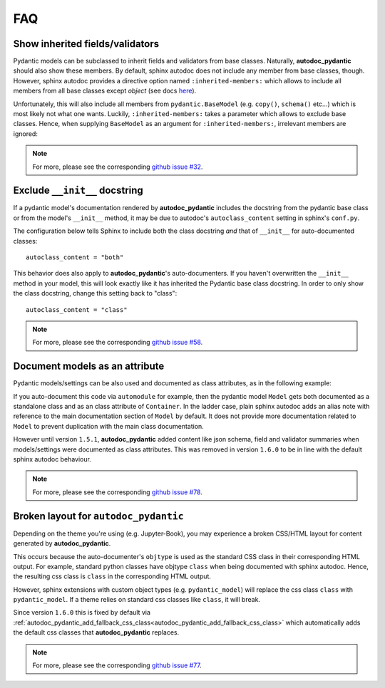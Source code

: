 ===
FAQ
===

Show inherited fields/validators
================================

Pydantic models can be subclassed to inherit fields and validators from base
classes. Naturally, **autodoc_pydantic** should also show these members.
By default, sphinx autodoc does not include any member from base classes, though.
However, sphinx autodoc provides a directive option named ``:inherited-members:``
which allows to include all members from all base classes except `object`
(see docs `here <https://www.sphinx-doc.org/en/master/usage/extensions/autodoc.html#directives>`_).

Unfortunately, this will also include all members from ``pydantic.BaseModel``
(e.g. ``copy()``, ``schema()`` etc...) which is most likely not what one wants.
Luckily, ``:inherited-members:`` takes a parameter which allows to exclude base classes.
Hence, when supplying ``BaseModel`` as an argument for ``:inherited-members:``,
irrelevant members are ignored:

.. tabs::

   .. tab:: python

      .. autocodeblock:: target.faq.inherited_members

   .. tab:: reST

      .. code-block::

         .. automodule:: target.faq.inherited_members
            :inherited-members: BaseModel

   .. tab:: *rendered output*

      .. automodule:: target.faq.inherited_members
         :inherited-members: BaseModel

.. note::

   For more, please see the corresponding
   `github issue #32 <https://github.com/mansenfranzen/autodoc_pydantic/issues/32>`_.


Exclude ``__init__`` docstring
==============================

If a pydantic model's documentation rendered by **autodoc_pydantic** 
includes the docstring from the pydantic base class or from the model's 
``__init__`` method, it may be due to autodoc's ``autoclass_content`` 
setting in sphinx's ``conf.py``. 

The configuration below tells Sphinx to include both the class docstring
*and* that of ``__init__`` for auto-documented classes::

   autoclass_content = "both"

This behavior does also apply to **autodoc_pydantic**'s
auto-documenters. If you haven't overwritten the ``__init__`` 
method in your model, this will look exactly like it has 
inherited the Pydantic base class docstring. In order to only 
show the class docstring, change this setting back to "class"::

   autoclass_content = "class"

.. note::

   For more, please see the corresponding
   `github issue #58 <https://github.com/mansenfranzen/autodoc_pydantic/issues/58>`_.


Document models as an attribute
===============================

Pydantic models/settings can be also used and documented as class attributes,
as in the following example:

.. tabs::

   .. tab:: python

      .. autocodeblock:: target.faq.model_as_attr

   .. tab:: reST

      .. code-block::

         .. automodule:: target.faq.model_as_attr
            :members:

   .. tab:: *rendered output*

      .. automodule:: target.faq.model_as_attr
         :members:

If you auto-document this code via ``automodule`` for example, then the pydantic model
``Model`` gets both documented as a standalone class and as an class attribute
of ``Container``. In the ladder case, plain sphinx autodoc adds an alias note
with reference to the main documentation section of ``Model`` by default. It
does not provide more documentation related to ``Model`` to prevent duplication
with the main class documentation.

However until version ``1.5.1``, **autodoc_pydantic** added content like json
schema, field and validator summaries when models/settings were documented
as class attributes. This was removed in version ``1.6.0`` to be in line with
the default sphinx autodoc behaviour.

.. note::

   For more, please see the corresponding
   `github issue #78 <https://github.com/mansenfranzen/autodoc_pydantic/issues/78>`_.


.. _faq_add_fallback_css_class:

Broken layout for ``autodoc_pydantic``
======================================

Depending on the theme you're using (e.g. Jupyter-Book), you may experience a
broken CSS/HTML layout for content generated by **autodoc_pydantic**.

This occurs because the auto-documenter's ``objtype`` is used as the standard
CSS class in their corresponding HTML output. For example, standard python
classes have objtype ``class`` when being documented with sphinx autodoc.
Hence, the resulting css class is ``class`` in the corresponding HTML output.

However, sphinx extensions with custom object types (e.g. ``pydantic_model``)
will replace the css class ``class`` with ``pydantic_model``. If a theme relies
on standard css classes like ``class``, it will break.

Since version ``1.6.0`` this is fixed by default via
:ref:`autodoc_pydantic_add_fallback_css_class<autodoc_pydantic_add_fallback_css_class>`
which automatically adds the default css classes that **autodoc_pydantic**
replaces.

.. note::

   For more, please see the corresponding
   `github issue #77 <https://github.com/mansenfranzen/autodoc_pydantic/issues/77>`_.